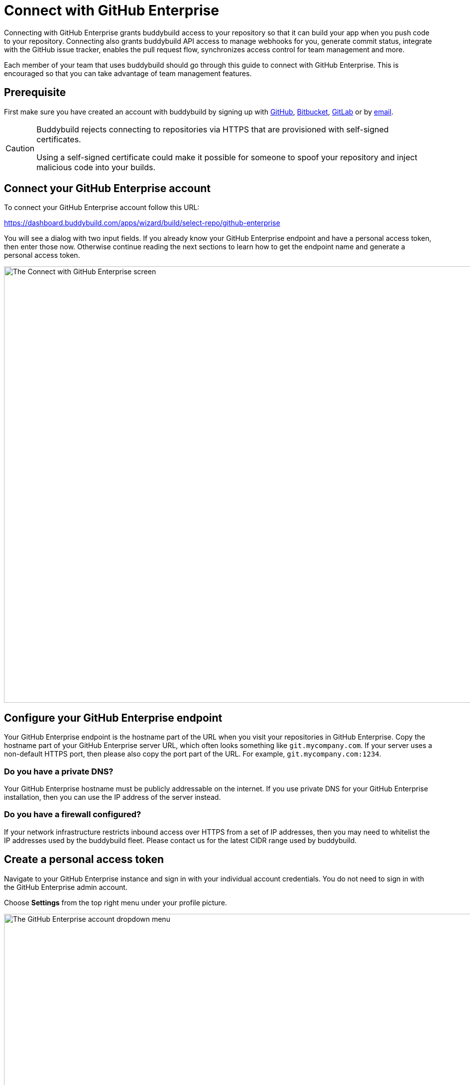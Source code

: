 = Connect with GitHub Enterprise

Connecting with GitHub Enterprise grants buddybuild access to your
repository so that it can build your app when you push code to your
repository. Connecting also grants buddybuild API access to manage
webhooks for you, generate commit status, integrate with the GitHub
issue tracker, enables the pull request flow, synchronizes access
control for team management and more.

Each member of your team that uses buddybuild should go through this
guide to connect with GitHub Enterprise. This is encouraged so that you
can take advantage of team management features.


== Prerequisite

First make sure you have created an account with buddybuild by signing
up with link:github.adoc[GitHub], link:bitbucket.adoc[Bitbucket],
link:gitlab.adoc[GitLab] or by link:ssh.adoc#step1[email].

[CAUTION]
====
Buddybuild rejects connecting to repositories via HTTPS that are
provisioned with self-signed certificates.

Using a self-signed certificate could make it possible for someone to
spoof your repository and inject malicious code into your builds.
====


== Connect your GitHub Enterprise account

To connect your GitHub Enterprise account follow this URL:

https://dashboard.buddybuild.com/apps/wizard/build/select-repo/github-enterprise

You will see a dialog with two input fields. If you already know your
GitHub Enterprise endpoint and have a personal access token, then enter
those now. Otherwise continue reading the next sections to learn how to
get the endpoint name and generate a personal access token.

image:img/Github-Enterprise-2.png["The Connect with GitHub Enterprise
screen", 1500, 877]


== Configure your GitHub Enterprise endpoint

Your GitHub Enterprise endpoint is the hostname part of the URL when you
visit your repositories in GitHub Enterprise. Copy the hostname part of
your GitHub Enterprise server URL, which often looks something like
`git.mycompany.com`. If your server uses a non-default HTTPS port, then
please also copy the port part of the URL. For example,
`git.mycompany.com:1234`.

=== Do you have a private DNS?

Your GitHub Enterprise hostname must be publicly addressable on the
internet. If you use private DNS for your GitHub Enterprise
installation, then you can use the IP address of the server instead.

=== Do you have a firewall configured?

If your network infrastructure restricts inbound access over HTTPS from
a set of IP addresses, then you may need to whitelist the IP addresses
used by the buddybuild fleet. Please contact us for the latest CIDR
range used by buddybuild.

== Create a personal access token

Navigate to your GitHub Enterprise instance and sign in with your
individual account credentials. You do not need to sign in with the
GitHub Enterprise admin account.

Choose **Settings** from the top right menu under your profile picture.

image:img/Github-Enterprise-4.png["The GitHub Enterprise account
dropdown menu", 1500, 640]

You will see a list of menu items of the left side of the page. Click on
**Personal access tokens**. Then create a new token by clicking on
**Generate new token**.

image:img/Github-Enterprise-5.png["The GitHub Enterprise Personal access
tokens screen", 1500, 786]

Enter *buddybuild* as the **Token description**.

image:img/Github-Enterprise-6.png["The GitHub Enterprise New personal
access token screen", 1500, 500]

Carefully select the `repo`, `write:repo_hook` and `user` scopes. When
you are done it should look like this.

image:img/Github-Enterprise-7.png["The GitHub Enterprise Select scopes
fields", 1500, 1388]

[NOTE]
======
**What are these scopes used for?**

The `repo` scope is required so that buddybuild can read from your
repositories when building your app, post issues to the GitHub issue
tracker and automatically install the buddybuild SDK if you choose to
enable those features later.

The `write:repo_hook` scope is required to automatically configure your
webhook, so that buddybuild knows when to build your app.

The `user` scope if required so that buddybuild can access your GitHub
username for team management features.
======

Copy the personal access token, a 40-character hexadecimal string.

image:img/Github-Enterprise-8.png["The GitHub Enterprise Personal access
tokens screen, with personal access token displayed", 1500, 615]

In buddybuild, paste the personal access token into the **Enter your
Personal Access Token** field. Then click **Connect Your GitHub
Enterprise Repositories**.

image:img/Github-Enterprise-3.png["The buddybuild Connect with GitHub
Enterprise screen, with personal access token poasted", 1500, 877]

The dialog should close and display a list of your repositories. At this
point you have successfully completed connecting buddybuild with GitHub
Enterprise!
